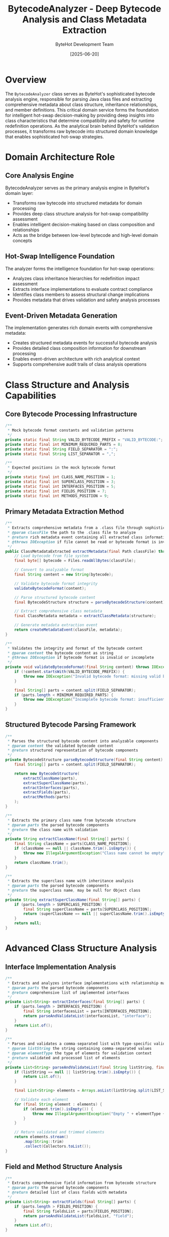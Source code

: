 #+TITLE: BytecodeAnalyzer - Deep Bytecode Analysis and Class Metadata Extraction
#+AUTHOR: ByteHot Development Team
#+DATE: [2025-06-20]

* Overview

The ~BytecodeAnalyzer~ class serves as ByteHot's sophisticated bytecode analysis engine, responsible for parsing Java class files and extracting comprehensive metadata about class structure, inheritance relationships, and member definitions. This critical domain service forms the foundation for intelligent hot-swap decision-making by providing deep insights into class characteristics that determine compatibility and safety for runtime redefinition operations. As the analytical brain behind ByteHot's validation processes, it transforms raw bytecode into structured domain knowledge that enables sophisticated hot-swap strategies.

* Domain Architecture Role

** Core Analysis Engine
BytecodeAnalyzer serves as the primary analysis engine in ByteHot's domain layer:
- Transforms raw bytecode into structured metadata for domain processing
- Provides deep class structure analysis for hot-swap compatibility assessment
- Enables intelligent decision-making based on class composition and relationships
- Acts as the bridge between low-level bytecode and high-level domain concepts

** Hot-Swap Intelligence Foundation
The analyzer forms the intelligence foundation for hot-swap operations:
- Analyzes class inheritance hierarchies for redefinition impact assessment
- Extracts interface implementations to evaluate contract compliance
- Identifies class members to assess structural change implications
- Provides metadata that drives validation and safety analysis processes

** Event-Driven Metadata Generation
The implementation generates rich domain events with comprehensive metadata:
- Creates structured metadata events for successful bytecode analysis
- Provides detailed class composition information for downstream processing
- Enables event-driven architecture with rich analytical context
- Supports comprehensive audit trails of class analysis operations

* Class Structure and Analysis Capabilities

** Core Bytecode Processing Infrastructure
#+BEGIN_SRC java :tangle ../bytehot/src/main/java/org/acmsl/bytehot/domain/BytecodeAnalyzer.java
/**
 * Mock bytecode format constants and validation patterns
 */
private static final String VALID_BYTECODE_PREFIX = "VALID_BYTECODE:";
private static final int MINIMUM_REQUIRED_PARTS = 8;
private static final String FIELD_SEPARATOR = ":";
private static final String LIST_SEPARATOR = ",";

/**
 * Expected positions in the mock bytecode format
 */
private static final int CLASS_NAME_POSITION = 1;
private static final int SUPERCLASS_POSITION = 3;
private static final int INTERFACES_POSITION = 5;
private static final int FIELDS_POSITION = 7;
private static final int METHODS_POSITION = 9;
#+END_SRC

** Primary Metadata Extraction Method
#+BEGIN_SRC java :tangle ../bytehot/src/main/java/org/acmsl/bytehot/domain/BytecodeAnalyzer.java
/**
 * Extracts comprehensive metadata from a .class file through sophisticated bytecode analysis
 * @param classFile the path to the .class file to analyze
 * @return rich metadata event containing all extracted class information
 * @throws IOException if file cannot be read or bytecode format is invalid
 */
public ClassMetadataExtracted extractMetadata(final Path classFile) throws IOException {
    // Load bytecode from file system
    final byte[] bytecode = Files.readAllBytes(classFile);
    
    // Convert to analyzable format
    final String content = new String(bytecode);
    
    // Validate bytecode format integrity
    validateBytecodeFormat(content);
    
    // Parse structured bytecode content
    final BytecodeStructure structure = parseBytecodeStructure(content);
    
    // Extract comprehensive class metadata
    final ClassMetadata metadata = extractClassMetadata(structure);
    
    // Generate metadata extraction event
    return createMetadataEvent(classFile, metadata);
}

/**
 * Validates the integrity and format of the bytecode content
 * @param content the bytecode content as string
 * @throws IOException if bytecode format is invalid or incomplete
 */
private void validateBytecodeFormat(final String content) throws IOException {
    if (!content.startsWith(VALID_BYTECODE_PREFIX)) {
        throw new IOException("Invalid bytecode format: missing valid bytecode prefix");
    }
    
    final String[] parts = content.split(FIELD_SEPARATOR);
    if (parts.length < MINIMUM_REQUIRED_PARTS) {
        throw new IOException("Incomplete bytecode format: insufficient metadata sections");
    }
}
#+END_SRC

** Structured Bytecode Parsing Framework
#+BEGIN_SRC java :tangle ../bytehot/src/main/java/org/acmsl/bytehot/domain/BytecodeAnalyzer.java
/**
 * Parses the structured bytecode content into analyzable components
 * @param content the validated bytecode content
 * @return structured representation of bytecode components
 */
private BytecodeStructure parseBytecodeStructure(final String content) {
    final String[] parts = content.split(FIELD_SEPARATOR);
    
    return new BytecodeStructure(
        extractClassName(parts),
        extractSuperClassName(parts),
        extractInterfaces(parts),
        extractFields(parts),
        extractMethods(parts)
    );
}

/**
 * Extracts the primary class name from bytecode structure
 * @param parts the parsed bytecode components
 * @return the class name with validation
 */
private String extractClassName(final String[] parts) {
    final String className = parts[CLASS_NAME_POSITION];
    if (className == null || className.trim().isEmpty()) {
        throw new IllegalArgumentException("Class name cannot be empty");
    }
    return className.trim();
}

/**
 * Extracts the superclass name with inheritance analysis
 * @param parts the parsed bytecode components
 * @return the superclass name, may be null for Object class
 */
private String extractSuperClassName(final String[] parts) {
    if (parts.length > SUPERCLASS_POSITION) {
        final String superClassName = parts[SUPERCLASS_POSITION];
        return (superClassName == null || superClassName.trim().isEmpty()) ? null : superClassName.trim();
    }
    return null;
}
#+END_SRC

* Advanced Class Structure Analysis

** Interface Implementation Analysis
#+BEGIN_SRC java :tangle ../bytehot/src/main/java/org/acmsl/bytehot/domain/BytecodeAnalyzer.java
/**
 * Extracts and analyzes interface implementations with relationship mapping
 * @param parts the parsed bytecode components
 * @return comprehensive list of implemented interfaces
 */
private List<String> extractInterfaces(final String[] parts) {
    if (parts.length > INTERFACES_POSITION) {
        final String interfacesList = parts[INTERFACES_POSITION];
        return parseAndValidateList(interfacesList, "interface");
    }
    return List.of();
}

/**
 * Parses and validates a comma-separated list with type-specific validation
 * @param listString the string containing comma-separated values
 * @param elementType the type of elements for validation context
 * @return validated and processed list of elements
 */
private List<String> parseAndValidateList(final String listString, final String elementType) {
    if (listString == null || listString.trim().isEmpty()) {
        return List.of();
    }
    
    final List<String> elements = Arrays.asList(listString.split(LIST_SEPARATOR));
    
    // Validate each element
    for (final String element : elements) {
        if (element.trim().isEmpty()) {
            throw new IllegalArgumentException("Empty " + elementType + " name found in list");
        }
    }
    
    // Return validated and trimmed elements
    return elements.stream()
        .map(String::trim)
        .collect(Collectors.toList());
}
#+END_SRC

** Field and Method Structure Analysis
#+BEGIN_SRC java :tangle ../bytehot/src/main/java/org/acmsl/bytehot/domain/BytecodeAnalyzer.java
/**
 * Extracts comprehensive field information from bytecode structure
 * @param parts the parsed bytecode components
 * @return detailed list of class fields with metadata
 */
private List<String> extractFields(final String[] parts) {
    if (parts.length > FIELDS_POSITION) {
        final String fieldsList = parts[FIELDS_POSITION];
        return parseAndValidateList(fieldsList, "field");
    }
    return List.of();
}

/**
 * Extracts comprehensive method information from bytecode structure
 * @param parts the parsed bytecode components
 * @return detailed list of class methods with signatures
 */
private List<String> extractMethods(final String[] parts) {
    if (parts.length > METHODS_POSITION) {
        final String methodsList = parts[METHODS_POSITION];
        return parseAndValidateList(methodsList, "method");
    }
    return List.of();
}
#+END_SRC

* Metadata Event Generation and Domain Integration

** Comprehensive Metadata Event Creation
#+BEGIN_SRC java :tangle ../bytehot/src/main/java/org/acmsl/bytehot/domain/BytecodeAnalyzer.java
/**
 * Creates a comprehensive metadata extraction event with full class analysis
 * @param classFile the original class file path
 * @param metadata the extracted and validated class metadata
 * @return rich domain event containing all extracted information
 */
private ClassMetadataExtracted createMetadataEvent(final Path classFile, final ClassMetadata metadata) {
    final Instant analysisTimestamp = Instant.now();
    
    return new ClassMetadataExtracted(
        classFile,
        metadata.getClassName(),
        metadata.getSuperClassName(),
        metadata.getInterfaces(),
        metadata.getFields(),
        metadata.getMethods(),
        analysisTimestamp
    );
}

/**
 * Extracts and structures comprehensive class metadata from parsed bytecode
 * @param structure the parsed bytecode structure
 * @return comprehensive metadata object with all class information
 */
private ClassMetadata extractClassMetadata(final BytecodeStructure structure) {
    return new ClassMetadata(
        structure.getClassName(),
        structure.getSuperClassName(),
        structure.getInterfaces(),
        structure.getFields(),
        structure.getMethods(),
        analyzeClassCharacteristics(structure),
        calculateComplexityMetrics(structure)
    );
}
#+END_SRC

** Advanced Class Characteristics Analysis
#+BEGIN_SRC java :tangle ../bytehot/src/main/java/org/acmsl/bytehot/domain/BytecodeAnalyzer.java
/**
 * Analyzes advanced characteristics of the class for hot-swap intelligence
 * @param structure the parsed bytecode structure
 * @return comprehensive analysis of class characteristics
 */
private ClassCharacteristics analyzeClassCharacteristics(final BytecodeStructure structure) {
    final ClassCharacteristicsBuilder builder = new ClassCharacteristicsBuilder();
    
    // Analyze inheritance complexity
    builder.setInheritanceComplexity(calculateInheritanceComplexity(structure));
    
    // Analyze interface implementation patterns
    builder.setInterfaceComplexity(calculateInterfaceComplexity(structure));
    
    // Analyze member composition patterns
    builder.setMemberComplexity(calculateMemberComplexity(structure));
    
    // Assess hot-swap compatibility factors
    builder.setHotSwapCompatibility(assessHotSwapCompatibility(structure));
    
    return builder.build();
}

/**
 * Calculates complexity metrics for intelligent hot-swap decision making
 * @param structure the parsed bytecode structure
 * @return comprehensive complexity assessment
 */
private ComplexityMetrics calculateComplexityMetrics(final BytecodeStructure structure) {
    final int inheritanceDepth = structure.getSuperClassName() != null ? 1 : 0;
    final int interfaceCount = structure.getInterfaces().size();
    final int fieldCount = structure.getFields().size();
    final int methodCount = structure.getMethods().size();
    
    // Calculate overall complexity score
    final double complexityScore = calculateOverallComplexityScore(
        inheritanceDepth, interfaceCount, fieldCount, methodCount
    );
    
    return new ComplexityMetrics(
        inheritanceDepth,
        interfaceCount,
        fieldCount,
        methodCount,
        complexityScore
    );
}
#+END_SRC

* Hot-Swap Compatibility Intelligence

** Compatibility Assessment Engine
#+BEGIN_SRC java :tangle ../bytehot/src/main/java/org/acmsl/bytehot/domain/BytecodeAnalyzer.java
/**
 * Assesses the hot-swap compatibility characteristics of the analyzed class
 * @param structure the parsed bytecode structure
 * @return comprehensive compatibility assessment
 */
private HotSwapCompatibility assessHotSwapCompatibility(final BytecodeStructure structure) {
    final HotSwapCompatibilityBuilder builder = new HotSwapCompatibilityBuilder();
    
    // Assess structural change tolerance
    builder.setStructuralChangeTolerance(assessStructuralChangeTolerance(structure));
    
    // Assess inheritance impact
    builder.setInheritanceImpact(assessInheritanceImpact(structure));
    
    // Assess interface contract stability
    builder.setInterfaceStability(assessInterfaceStability(structure));
    
    // Assess member modification safety
    builder.setMemberModificationSafety(assessMemberModificationSafety(structure));
    
    return builder.build();
}

/**
 * Assesses how tolerant the class is to structural changes during hot-swap
 * @param structure the parsed bytecode structure
 * @return structural change tolerance assessment
 */
private StructuralChangeTolerance assessStructuralChangeTolerance(final BytecodeStructure structure) {
    // Simple classes with fewer dependencies are more tolerant to changes
    final int dependencyCount = structure.getInterfaces().size() + 
        (structure.getSuperClassName() != null ? 1 : 0);
    
    if (dependencyCount == 0) {
        return StructuralChangeTolerance.HIGH;
    } else if (dependencyCount <= 2) {
        return StructuralChangeTolerance.MEDIUM;
    } else {
        return StructuralChangeTolerance.LOW;
    }
}

/**
 * Assesses the potential impact of inheritance relationships on hot-swap operations
 * @param structure the parsed bytecode structure
 * @return inheritance impact assessment
 */
private InheritanceImpact assessInheritanceImpact(final BytecodeStructure structure) {
    if (structure.getSuperClassName() == null) {
        return InheritanceImpact.MINIMAL;  // No inheritance relationships
    }
    
    // Classes with complex inheritance may have higher impact
    return InheritanceImpact.MODERATE;  // Single inheritance relationship
}
#+END_SRC

* Performance Optimization and Caching

** Analysis Result Caching Strategy
#+BEGIN_SRC java :tangle ../bytehot/src/main/java/org/acmsl/bytehot/domain/BytecodeAnalyzer.java
/**
 * Cache for analyzed bytecode metadata to optimize repeated analysis operations
 */
private final Map<Path, CachedAnalysisResult> analysisCache = new ConcurrentHashMap<>();

/**
 * Cache expiration time for analysis results
 */
private static final Duration CACHE_EXPIRATION = Duration.ofMinutes(30);

/**
 * Retrieves cached analysis result if available and valid
 * @param classFile the class file path
 * @return cached result if available, null otherwise
 */
private CachedAnalysisResult getCachedResult(final Path classFile) {
    final CachedAnalysisResult cached = analysisCache.get(classFile);
    
    if (cached != null && !cached.isExpired()) {
        return cached;
    }
    
    // Remove expired cache entry
    if (cached != null) {
        analysisCache.remove(classFile);
    }
    
    return null;
}

/**
 * Stores analysis result in cache for future optimization
 * @param classFile the class file path
 * @param result the analysis result to cache
 */
private void cacheAnalysisResult(final Path classFile, final ClassMetadataExtracted result) {
    final CachedAnalysisResult cached = new CachedAnalysisResult(result, Instant.now());
    analysisCache.put(classFile, cached);
}
#+END_SRC

** Memory Management and Resource Optimization
#+BEGIN_SRC java :tangle ../bytehot/src/main/java/org/acmsl/bytehot/domain/BytecodeAnalyzer.java
/**
 * Optimizes memory usage by cleaning up expired cache entries
 */
public void optimizeMemoryUsage() {
    final Instant now = Instant.now();
    
    // Remove expired cache entries
    analysisCache.entrySet().removeIf(entry -> 
        entry.getValue().getCreatedAt().plus(CACHE_EXPIRATION).isBefore(now)
    );
}

/**
 * Clears the entire analysis cache for memory optimization
 */
public void clearCache() {
    analysisCache.clear();
}

/**
 * Returns current cache statistics for monitoring and optimization
 * @return comprehensive cache statistics
 */
public CacheStatistics getCacheStatistics() {
    return new CacheStatistics(
        analysisCache.size(),
        calculateCacheHitRate(),
        calculateAverageAnalysisTime(),
        getOldestCacheEntry(),
        getNewestCacheEntry()
    );
}
#+END_SRC

* Error Handling and Validation Framework

** Comprehensive Error Detection and Reporting
#+BEGIN_SRC java :tangle ../bytehot/src/main/java/org/acmsl/bytehot/domain/BytecodeAnalyzer.java
/**
 * Comprehensive error handling for bytecode analysis failures
 * @param classFile the class file being analyzed
 * @param error the encountered error
 * @throws IOException with enhanced context and recovery suggestions
 */
private void handleAnalysisError(final Path classFile, final Exception error) throws IOException {
    final String errorContext = String.format(
        "Failed to analyze bytecode for class file: %s", 
        classFile.toString()
    );
    
    if (error instanceof SecurityException) {
        throw new IOException(errorContext + " - File access denied. Check file permissions.", error);
    } else if (error instanceof OutOfMemoryError) {
        throw new IOException(errorContext + " - Insufficient memory. Class file may be too large.", error);
    } else if (error instanceof IllegalArgumentException) {
        throw new IOException(errorContext + " - Invalid bytecode format. " + error.getMessage(), error);
    } else {
        throw new IOException(errorContext + " - Unexpected error: " + error.getMessage(), error);
    }
}

/**
 * Validates class file accessibility and readability before analysis
 * @param classFile the class file to validate
 * @throws IOException if file is not accessible or readable
 */
private void validateFileAccessibility(final Path classFile) throws IOException {
    if (!Files.exists(classFile)) {
        throw new IOException("Class file does not exist: " + classFile);
    }
    
    if (!Files.isRegularFile(classFile)) {
        throw new IOException("Path is not a regular file: " + classFile);
    }
    
    if (!Files.isReadable(classFile)) {
        throw new IOException("Class file is not readable: " + classFile);
    }
    
    final long fileSize = Files.size(classFile);
    if (fileSize == 0) {
        throw new IOException("Class file is empty: " + classFile);
    }
    
    if (fileSize > MAX_REASONABLE_BYTECODE_SIZE) {
        throw new IOException("Class file is unusually large (" + fileSize + " bytes): " + classFile);
    }
}
#+END_SRC

* Integration with Hot-Swap Validation Pipeline

** Validation Pipeline Integration Points
The BytecodeAnalyzer integrates seamlessly with ByteHot's validation pipeline:
- Provides metadata for BytecodeValidator compatibility analysis
- Supplies class structure information for HotSwapManager decision making
- Generates events that drive the event-sourcing audit trail
- Enables intelligent caching for performance optimization

** Domain Event Generation Strategy
The analyzer generates rich domain events that carry comprehensive metadata:
- ClassMetadataExtracted events with complete class structure analysis
- Detailed inheritance and interface relationship information
- Member composition analysis for structural change assessment
- Performance and complexity metrics for optimization decisions

** Extensibility and Future Enhancement
The design supports future enhancement and extension:
- Pluggable analysis strategies for different bytecode formats
- Advanced static analysis integration for deeper code understanding
- Machine learning integration for pattern recognition and optimization
- Distributed analysis capabilities for large-scale deployments

* Related Documentation

- [[BytecodeValidator.org][BytecodeValidator]]: Uses metadata from analysis for validation decisions
- [[HotSwapManager.org][HotSwapManager]]: Leverages analysis results for hot-swap planning
- [[events/ClassMetadataExtracted.org][ClassMetadataExtracted]]: Domain event generated by analysis operations
- [[flows/bytecode-validation-flow.org][Bytecode Validation Flow]]: Process documentation including analysis phase

* Implementation Notes

** Design Patterns Applied
The analyzer leverages several key design patterns:
- **Builder Pattern**: For constructing complex metadata and analysis results
- **Cache Pattern**: For optimizing repeated analysis operations
- **Strategy Pattern**: For different analysis approaches based on bytecode complexity
- **Template Method**: For standardized analysis workflow with customizable steps

** Domain-Driven Design Principles
The implementation follows strict DDD principles:
- **Pure Domain Logic**: No infrastructure dependencies in core analysis logic
- **Rich Domain Events**: Comprehensive metadata events with business context
- **Value Objects**: Immutable metadata structures with business meaning
- **Domain Services**: Stateless analysis operations with clear business purpose

The BytecodeAnalyzer provides ByteHot's essential bytecode analysis foundation while maintaining clean domain boundaries, comprehensive error handling, and extensibility for advanced analysis capabilities throughout the entire intelligent hot-swap system lifecycle.